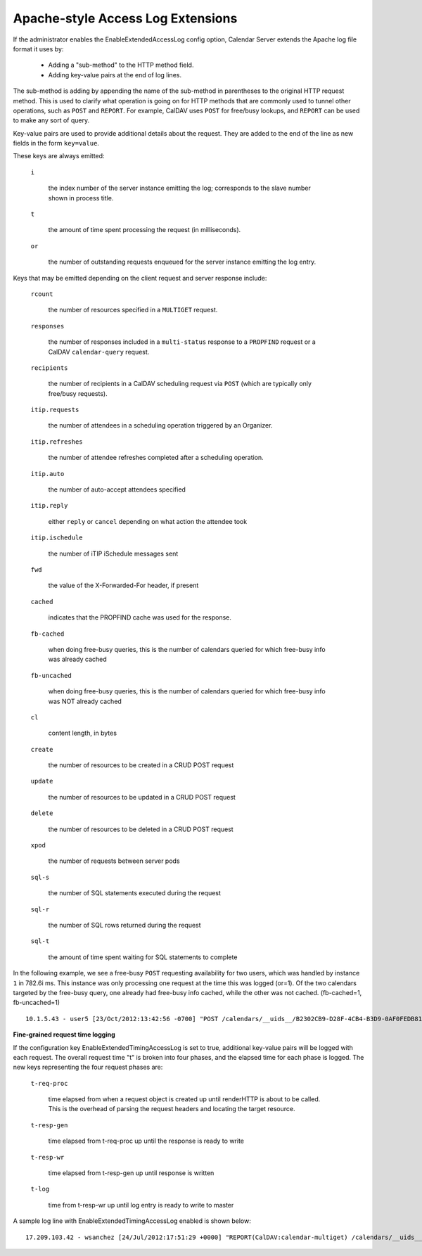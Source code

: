 Apache-style Access Log Extensions
==================================

If the administrator enables the EnableExtendedAccessLog config option,
Calendar Server extends the Apache log file format it uses by:

 * Adding a "sub-method" to the HTTP method field.
 * Adding key-value pairs at the end of log lines.

The sub-method is adding by appending the name of the sub-method in
parentheses to the original HTTP request method.  This is used to
clarify what operation is going on for HTTP methods that are commonly
used to tunnel other operations, such as ``POST`` and ``REPORT``.  For
example, CalDAV uses ``POST`` for free/busy lookups, and ``REPORT``
can be used to make any sort of query.

Key-value pairs are used to provide additional details about the
request.  They are added to the end of the line as new fields in the
form ``key=value``.

These keys are always emitted:

  ``i``

    the index number of the server instance emitting the log; corresponds
    to the slave number shown in process title.

  ``t``

    the amount of time spent processing the request (in milliseconds).

  ``or``

    the number of outstanding requests enqueued for the server
    instance emitting the log entry.

Keys that may be emitted depending on the client request and server
response include:

  ``rcount``

    the number of resources specified in a ``MULTIGET`` request.

  ``responses``

    the number of responses included in a ``multi-status`` response to
    a ``PROPFIND`` request or a CalDAV ``calendar-query`` request.

  ``recipients``

    the number of recipients in a CalDAV scheduling request via
    ``POST`` (which are typically only free/busy requests).

  ``itip.requests``

    the number of attendees in a scheduling operation triggered by an
    Organizer.

  ``itip.refreshes``

    the number of attendee refreshes completed after a scheduling
    operation.

  ``itip.auto``

    the number of auto-accept attendees specified

  ``itip.reply``

    either ``reply`` or ``cancel`` depending on what action the attendee took

  ``itip.ischedule``

    the number of iTIP iSchedule messages sent

  ``fwd``

    the value of the X-Forwarded-For header, if present

  ``cached``

    indicates that the PROPFIND cache was used for the response.

  ``fb-cached``

    when doing free-busy queries, this is the number of calendars queried for
    which free-busy info was already cached

  ``fb-uncached``

    when doing free-busy queries, this is the number of calendars queried for
    which free-busy info was NOT already cached

  ``cl``

    content length, in bytes

  ``create``

    the number of resources to be created in a CRUD POST request

  ``update``

    the number of resources to be updated in a CRUD POST request

  ``delete``

    the number of resources to be deleted in a CRUD POST request

  ``xpod``

    the number of requests between server pods

  ``sql-s``

    the number of SQL statements executed during the request

  ``sql-r``

    the number of SQL rows returned during the request

  ``sql-t``

    the amount of time spent waiting for SQL statements to complete


In the following example, we see a free-busy ``POST``
requesting availability for two users, which was handled by
instance ``1`` in 782.6i ms. This instance was only processing one request at
the time this was logged (or=1). Of the two calendars targeted by the free-busy
query, one already had free-busy info cached, while the other was not cached.
(fb-cached=1, fb-uncached=1)

::

  10.1.5.43 - user5 [23/Oct/2012:13:42:56 -0700] "POST /calendars/__uids__/B2302CB9-D28F-4CB4-B3D9-0AF0FEDB8110/outbox/ HTTP/1.1" 200 1490 "-" "CalendarStore/5.0.2 (1166); iCal/5.0.2 (1571); Mac OS X/10.7.3 (11D50)" i=1 or=1 t=782.6 fb-uncached=1 fb-cached=1 recipients=2 cl=577


**Fine-grained request time logging**

If the configuration key EnableExtendedTimingAccessLog is set to true, additional
key-value pairs will be logged with each request. The overall request time "t" is
broken into four phases, and the elapsed time for each phase is logged. The new
keys representing the four request phases are:

  ``t-req-proc``

    time elapsed from when a request object is created up until renderHTTP is
    about to be called. This is the overhead of parsing the request headers and
    locating the target resource.

  ``t-resp-gen``

    time elapsed from t-req-proc up until the response is ready to write

  ``t-resp-wr``

    time elapsed from t-resp-gen up until response is written

  ``t-log``

    time from t-resp-wr up until log entry is ready to write to master

A sample log line with EnableExtendedTimingAccessLog enabled is shown below:

::

  17.209.103.42 - wsanchez [24/Jul/2012:17:51:29 +0000] "REPORT(CalDAV:calendar-multiget) /calendars/__uids__/F114CA1D-295F-42A5-A5BD-D1A1B19FC049/60E68E32-4C87-4E63-9BF2-12A25E8F2623/ HTTP/1.1" 207 114349 "-" "CalendarStore/5.0.2 (1166); iCal/5.0.2 (1571); Mac OS X/10.7.3 (11D50d)" i=7 or=1 t=764.7 t-req-proc=4.8 t-resp-gen=754.5 t-resp-wr=5.1 t-log=0.2 rcount=2
